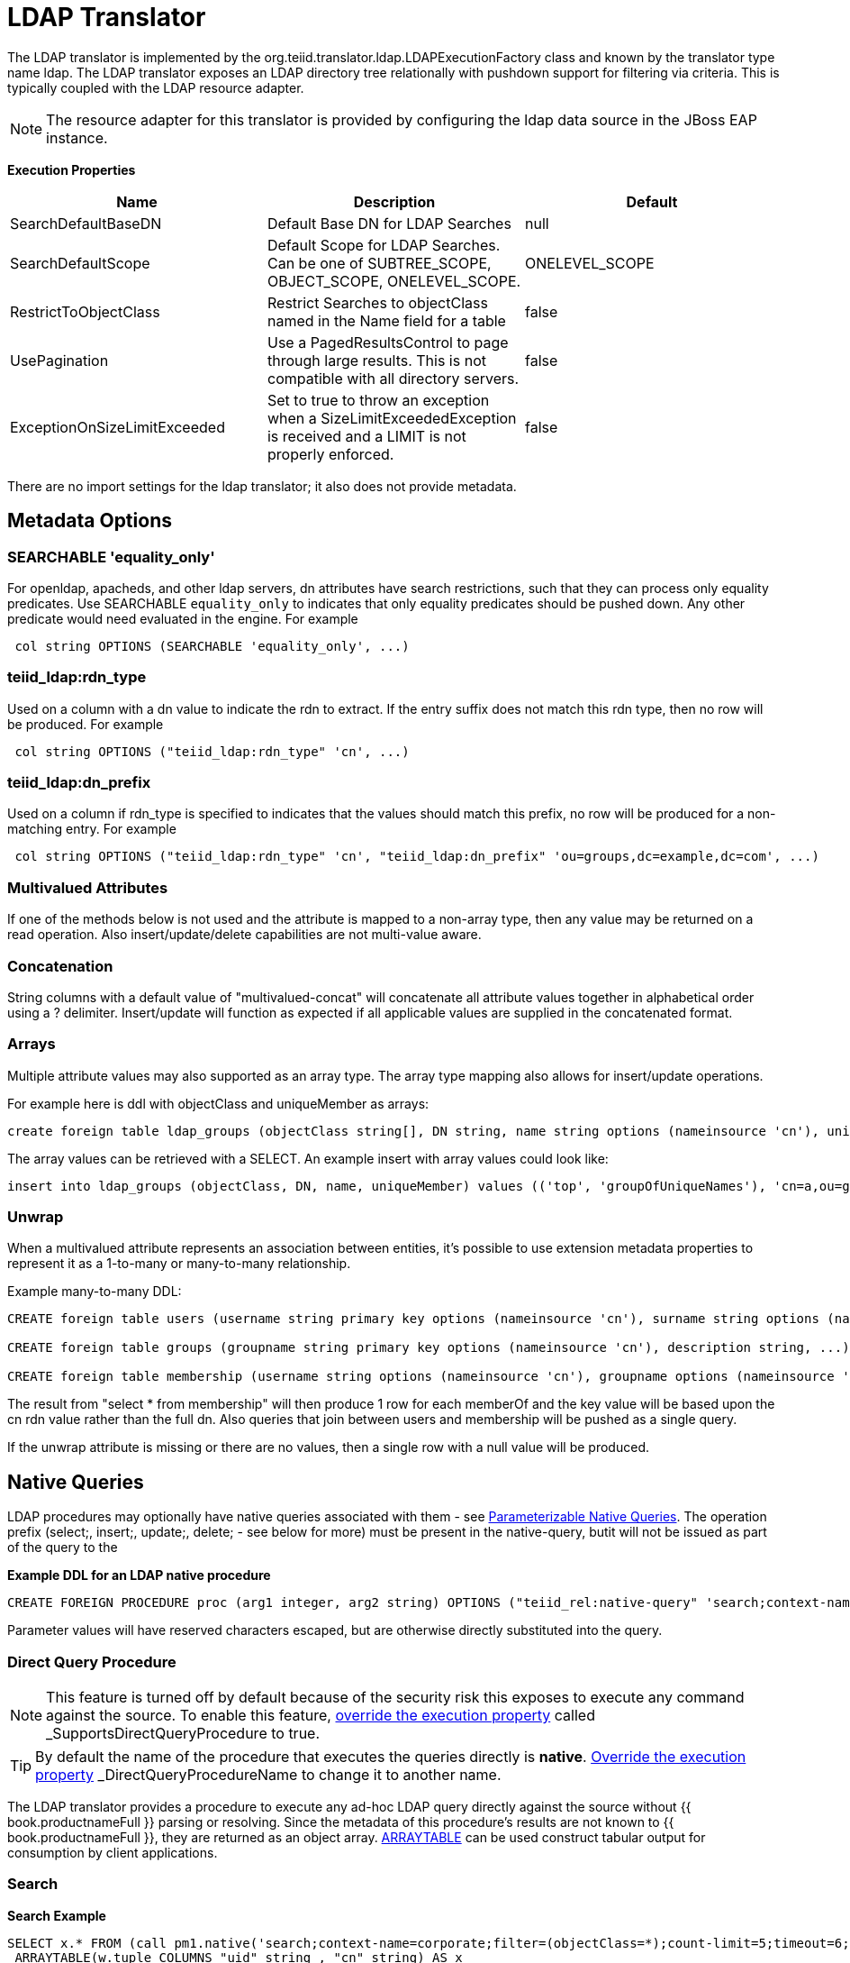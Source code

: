 
= LDAP Translator

The LDAP translator is implemented by the org.teiid.translator.ldap.LDAPExecutionFactory class and known by the translator type name ldap. The LDAP translator exposes an LDAP directory tree relationally with pushdown support for filtering via criteria. This is typically coupled with the LDAP resource adapter.

NOTE: The resource adapter for this translator is provided by configuring the ldap data source in the JBoss EAP instance.

*Execution Properties*

|===
|Name |Description |Default

|SearchDefaultBaseDN
|Default Base DN for LDAP Searches
|null

|SearchDefaultScope
|Default Scope for LDAP Searches. Can be one of SUBTREE_SCOPE, OBJECT_SCOPE, ONELEVEL_SCOPE.
|ONELEVEL_SCOPE

|RestrictToObjectClass
|Restrict Searches to objectClass named in the Name field for a table
|false

|UsePagination
|Use a PagedResultsControl to page through large results. This is not compatible with all directory servers.
|false

|ExceptionOnSizeLimitExceeded
|Set to true to throw an exception when a SizeLimitExceededException is received and a LIMIT is not properly enforced.
|false
|===

There are no import settings for the ldap translator; it also does not provide metadata.

== Metadata Options

=== SEARCHABLE 'equality_only'

For openldap, apacheds, and other ldap servers, dn attributes have search restrictions, such that they can process only equality predicates. Use SEARCHABLE `equality_only` to indicates that only equality predicates should be pushed down. Any other predicate would need evaluated in the engine. For example

[source,sql]
----
 col string OPTIONS (SEARCHABLE 'equality_only', ...) 
----

=== teiid_ldap:rdn_type

Used on a column with a dn value to indicate the rdn to extract. If the entry suffix does not match this rdn type, then no row will be produced. For example

[source,sql]
----
 col string OPTIONS ("teiid_ldap:rdn_type" 'cn', ...) 
----

=== teiid_ldap:dn_prefix

Used on a column if rdn_type is specified to indicates that the values should match this prefix, no row will be produced for a non-matching entry. For example

[source,sql]
----
 col string OPTIONS ("teiid_ldap:rdn_type" 'cn', "teiid_ldap:dn_prefix" 'ou=groups,dc=example,dc=com', ...) 
----

=== Multivalued Attributes

If one of the methods below is not used and the attribute is mapped to a non-array type, then any value may be returned on a read operation. Also insert/update/delete capabilities are not multi-value aware.

=== Concatenation

String columns with a default value of "multivalued-concat" will concatenate all attribute values together in alphabetical order using a ? delimiter. Insert/update will function as expected if all applicable values are supplied in the concatenated format.

=== Arrays 

Multiple attribute values may also supported as an array type. The array type mapping also allows for insert/update operations.

For example here is ddl with objectClass and uniqueMember as arrays:

[source,sql]
----
create foreign table ldap_groups (objectClass string[], DN string, name string options (nameinsource 'cn'), uniqueMember string[]) options (nameinsource 'ou=groups,dc=teiid,dc=org', updatable true)
----

The array values can be retrieved with a SELECT. An example insert with array values could look like:

[source,sql]
----
insert into ldap_groups (objectClass, DN, name, uniqueMember) values (('top', 'groupOfUniqueNames'), 'cn=a,ou=groups,dc=teiid,dc=org', 'a', ('cn=Sam Smith,ou=people,dc=teiid,dc=org',))
----

=== Unwrap

When a multivalued attribute represents an association between entities, it’s possible to use extension metadata properties to represent it as a 1-to-many or many-to-many relationship.

Example many-to-many DDL:

[source,sql]
----
CREATE foreign table users (username string primary key options (nameinsource 'cn'), surname string options (nameinsource 'sn'), ...) options (nameinsource 'ou=users,dc=example,dc=com');

CREATE foreign table groups (groupname string primary key options (nameinsource 'cn'), description string, ...) options (nameinsource 'ou=groups,dc=example,dc=com');

CREATE foreign table membership (username string options (nameinsource 'cn'), groupname options (nameinsource 'memberOf', SEARCHABLE 'equality_only', "teiid_rel:partial_filter" true, "teiid_ldap:unwrap" true, "teiid_ldap:dn_prefix" 'ou=groups,dc=example,dc=com', "teiid_ldap:rdn_type" 'cn'), foreign key (username) references users (username), foreign key (groupname) references groups (groupname)) options (nameinsource 'ou=users,dc=example,dc=com');
----

The result from "select * from membership" will then produce 1 row for each memberOf and the key value will be based upon the cn rdn value rather than the full dn. Also queries that join between users and membership will be pushed as a single query.

If the unwrap attribute is missing or there are no values, then a single row with a null value will be produced.

== Native Queries

LDAP procedures may optionally have native queries associated with them - see link:Translators.adoc#_parameterizable_native_queries[Parameterizable Native Queries]. The operation prefix (select;, insert;, update;, delete; - see below for more) must be present in the native-query, butit will not be issued as part of the query to the

[source,sql]
.*Example DDL for an LDAP native procedure*
----
CREATE FOREIGN PROCEDURE proc (arg1 integer, arg2 string) OPTIONS ("teiid_rel:native-query" 'search;context-name=corporate;filter=(&(objectCategory=person)(objectClass=user)(!cn=$2));count-limit=5;timeout=$1;search-scope=ONELEVEL_SCOPE;attributes=uid,cn') returns (col1 string, col2 string);
----

Parameter values will have reserved characters escaped, but are otherwise directly substituted into the query.

=== Direct Query Procedure

NOTE: This feature is turned off by default because of the security risk this exposes to execute any command against the source. To enable this feature, link:Translators.adoc#_override_execution_properties[override the execution property] called _SupportsDirectQueryProcedure_ to true.

TIP: By default the name of the procedure that executes the queries directly is *native*. link:Translators.adoc#_override_execution_properties[Override the execution property] _DirectQueryProcedureName_ to change it to another name.

The LDAP translator provides a procedure to execute any ad-hoc LDAP query directly against the source without {{ book.productnameFull }} parsing or resolving. Since the metadata of this procedure’s results are not known to {{ book.productnameFull }}, they are returned as an object array. link:ARRAYTABLE.adoc[ARRAYTABLE] can be used construct tabular output for consumption by client applications.

=== Search

[source,sql]
.*Search Example*
----
SELECT x.* FROM (call pm1.native('search;context-name=corporate;filter=(objectClass=*);count-limit=5;timeout=6;search-scope=ONELEVEL_SCOPE;attributes=uid,cn')) w,
 ARRAYTABLE(w.tuple COLUMNS "uid" string , "cn" string) AS x
----

from the above code, the "*search*" keyword followed by below properties. Each property must be delimited by semi-colon (;) If a property contains a semi-colon (;), it should be escaped by another semi-colon - see alsolink:Translators.adoc#_parameterizable_native_queries[Parameterizable Native Queries] and the native-query procedure example above.

|===
|Name |Description |Required

|context-name
|LDAP Context name
|Yes

|filter
|query to filter the records in the context
|No

|count-limit
|limit the number of results. same as using LIMIT
|No

|timeout
|Time out the query if not finished in given milliseconds
|No

|search-scope
|LDAP search scope, one of SUBTREE_SCOPE, OBJECT_SCOPE, ONELEVEL_SCOPE
|No

|attributes
|attributes to retrieve
|Yes
|===

=== Delete

[source,sql]
.*Delete Example*
----
SELECT x.* FROM (call pm1.native('delete;uid=doe,ou=people,o=teiid.org')) w,
 ARRAYTABLE(w.tuple COLUMNS "updatecount" integer) AS x
----

form the above code, the "*delete*" keyword followed the "DN" string. All the string contents after the "delete;" used as DN.

=== Create or Update

[source,sql]
.*Create Example*
----
SELECT x.* FROM
 (call pm1.native('create;uid=doe,ou=people,o=teiid.org;attributes=one,two,three', 'one', 2, 3.0)) w,
 ARRAYTABLE(w.tuple COLUMNS "update_count" integer) AS x
----

form the above code, the "*create*" keyword followed the "DN" string. All the string contents after the "create;" is used as DN. It also takes one property called "attributes" which is comma separated list of attributes. The values for each attribute is specified as separate argument to the "native" procedure.

Update is similar to "create".

[source,sql]
.*Update Example*
----
SELECT x.* FROM
 (call pm1.native('update;uid=doe,ou=people,o=teiid.org;attributes=one,two,three', 'one', 2, 3.0)) w,
 ARRAYTABLE(w.tuple COLUMNS "update_count" integer) AS x
----

== LDAP Connector Capabilities Support

LDAP does not provide the same set of functionality as a relational database. The LDAP Connector supports many standard SQL constructs, and performs the job of translating those constructs into an equivalent LDAP search statement. For example, the SQL statement:

[source,sql]
----
SELECT firstname, lastname, guid
FROM public_views.people
WHERE
(lastname='Jones' and firstname IN ('Michael', 'John'))
OR
guid > 600000
----

uses a number of SQL constructs, including:

* SELECT clause support
* select individual element support (firstname, lastname, guid)
* FROM support
* WHERE clause criteria support
* nested criteria support
* AND, OR support
* Compare criteria (Greater-than) support
* IN support

The LDAP Connector executes LDAP searches by pushing down the equivalent LDAP search filter whenever possible, based on the supported capabilities. {{ book.productnameFull }} automatically provides additional database functionality when the LDAP Connector does not explicitly provide support for a given SQL construct. In these cases, the SQL construct cannot be pushed down to the data source, so it will be evaluated in {{ book.productnameFull }}, in order to ensure that the operation is performed. In cases where certain SQL capabilities cannot be pushed down to LDAP, {{ book.productnameFull }} pushes down the capabilities that are supported, and fetches a set of data from LDAP. {{ book.productnameFull }} then evaluates the additional capabilities, creating a subset of the original data set. Finally, {{ book.productnameFull }} will pass the result to the client. It is useful to be aware of unsupported capabilities, in order to avoid fetching large data sets from LDAP when possible.

=== LDAP Connector Capabilities Support List

The following capabilities are supported in the LDAP Connector, and will be evaluated by LDAP:

* SELECT queries
* SELECT element pushdown (for example, individual attribute selection)
* AND criteria
* Compare criteria (e.g. <, <=, >, >=, =, !=)
* IN criteria
* LIKE criteria.
* OR criteria
* INSERT, UPDATE, DELETE statements (must meet Modeling requirements)

Due to the nature of the LDAP source, the following capability is not supported:

* SELECT queries

The following capabilities are not supported in the LDAP Connector, and will be evaluated by {{ book.productnameFull }} after data is fetched by the connector:

* Functions
* Aggregates
* BETWEEN Criteria
* Case Expressions
* Aliased Groups
* Correlated Subqueries
* EXISTS Criteria
* Joins
* Inline views
* IS NULL criteria
* NOT criteria
* ORDER BY
* Quantified compare criteria
* Row Offset
* Searched Case Expressions
* Select Distinct
* Select Literals
* UNION
* XA Transactions

== Usage

https://github.com/teiid/teiid-quickstarts/tree/master/ldap-as-a-datasource[ldap-as-a-datasource] quickstart demonstrates using the ldap Translator to access data in OpenLDAP Server. The name of the translator to use in vdb.xml is "translator-ldap", for example:

[source,xml]
----
<?xml version="1.0" encoding="UTF-8" standalone="yes"?> 
<vdb name="ldapVDB" version="1"> 
<model name="HRModel"> 
<source name="local" translator-name="translator-ldap"
connection-jndi-name="java:/ldapDS"/> 
</model> 
</vdb>
----

{% if book.targetWildfly %}
The translator does not provide a connection to the OpenLDAP. For that purpose, {{ book.productnameFull }} has a JCA adapter that provides a connection to OpenLDAP using the Java Naming API. To define such connector, use the following XML fragment in standalone-teiid.xml. See a example in "<jboss-as>/docs/teiid/datasources/ldap"

[source,xml]
----
<resource-adapter id="ldapQS"> 
<module slot="main" id="org.jboss.teiid.resource-adapter.ldap"/> 
<connection-definitions> 
<connection-definition
class-name="org.teiid.resource.adapter.ldap.LDAPManagedConnectionFactory"
jndi-name="java:/ldapDS" enabled="true" use-java-context="true"
pool-name="ldapDS"> 
<config-property name="LdapAdminUserPassword"> 
redhat 
</config-property> 
<config-property name="LdapAdminUserDN"> 
cn=Manager,dc=example,dc=com 
</config-property> 
<config-property name="LdapUrl"> 
ldap://localhost:389 
</config-property> 
</connection-definition> 
</connection-definitions> 
</resource-adapter>
----

For more ways to create the connector see link:../admin/LDAP_Data_Sources.adoc[LDAP Data Sources].  
{% endif %}

The LDAP translator cannot derive the metadata, the user needs to define the metadata. For example, you can define a schema using DDL:

[source,xml]
----
<?xml version="1.0" encoding="UTF-8" standalone="yes"?> 
<vdb name="ldapVDB" version="1"> 
<model name="HRModel"> 
<metadata type="DDL"><![CDATA[ 
CREATE FOREIGN TABLE HR_Group ( 
DN string options (nameinsource `dn'), 
SN string options (nameinsource `sn'), 
UID string options (nameinsource `uid'), 
MAIL string options (nameinsource `mail'), 
NAME string options (nameinsource `cn') 
) OPTIONS(nameinsource `ou=HR,dc=example,dc=com', updatable true); 
]]> 
</metadata> 
</model> 
</vdb>
----

when SELECT operation below executed against table using {{ book.productnameFull }} will retrieve Users/Groups in LDAP Server:

[source,sql]
----
SELECT * FROM HR_Group
----

== LDAP Attribute Datatype Support

LDAP providers currently return attribute value types of java.lang.String and byte[], and do not support the ability to return any other attribute value type. The LDAP Connector currently supports attribute value types of java.lang.String, Timestamp, byte[], and arrays of those values. Conversion functions that are available in {{ book.productnameFull }} allow you to use models that convert a String value from LDAP into a different data type. Some conversions may be applied implicitly, and do not require the use of any conversion functions. Other conversions must be applied explicitly, via the use of CONVERT functions. Since the CONVERT functions are not supported by the underlying LDAP system, they will be evaluated in {{ book.productnameFull }}. Therefore, if any criteria is evaluated against a converted datatype, that evaluation cannot be pushed to the data source.

When converting from String to other types, be aware that criteria against that new data type will not be pushed down to the LDAP data source. This may decrease performance for certain queries.

As an alternative, the data type can remain a string and the client application can make the conversion, or the client application can circumvent any LDAP supports <= and >=, but has no equivalent for < or >. In order to support < or > pushdown to the source, the LDAP Connector will translate < to <=, and it will translate > to >=. When using the LDAP Connector, be aware that strictly-less-than and strictly-greater-than comparisons will behave differently than expected. It is advisable to use <= and >= for queries against an LDAP based data source, since this has a direct mapping to comparison operators in LDAP.

=== LDAP: Testing Your Connector

You must define LDAP Connector properties accurately or the {{ book.productnameFull }} server will return unexpected results, or none at all.

=== LDAP: Console Deployment Issues

The Console shows an Exception That Says Error Synchronizing the Server, If you receive an exception when you synchronize the server and your LDAP Connector is the only service that does not start, it means that there was a problem starting the connector. Verify whether you have correctly typed in your connector properties to resolve this issue.

{% if book.targetWildfly %}
== JCA Resource Adapter

The resource adapter for this translator provided through "LDAP Data Source", Refer to Admin Guide for configuration.
{% endif %}
